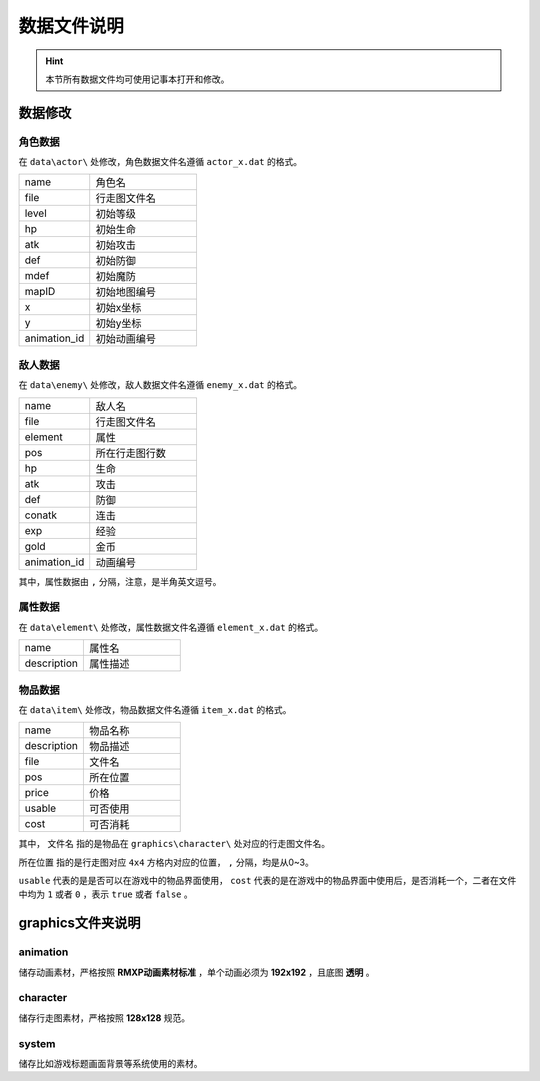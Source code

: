 数据文件说明
===========

.. hint:: 本节所有数据文件均可使用记事本打开和修改。

数据修改
~~~~~~~

角色数据
--------

在 ``data\actor\`` 处修改，角色数据文件名遵循 ``actor_x.dat`` 的格式。

.. csv-table:: 
    :widths: 20, 30

    "name", "角色名"
    "file", "行走图文件名"
    "level", "初始等级"
    "hp", "初始生命"
    "atk", "初始攻击"
    "def", "初始防御"
    "mdef", "初始魔防"
    "mapID", "初始地图编号"
    "x", "初始x坐标"
    "y", "初始y坐标"
    "animation_id", "初始动画编号"

敌人数据
--------

在 ``data\enemy\`` 处修改，敌人数据文件名遵循 ``enemy_x.dat`` 的格式。

.. csv-table:: 
    :widths: 20, 30

    "name", "敌人名"
    "file", "行走图文件名"
    "element", "属性"
    "pos", "所在行走图行数"
    "hp", "生命"
    "atk", "攻击"
    "def", "防御"
    "conatk", "连击"
    "exp", "经验"
    "gold", "金币"
    "animation_id", "动画编号"

其中，属性数据由 ``,`` 分隔，注意，是半角英文逗号。

属性数据
--------

在 ``data\element\`` 处修改，属性数据文件名遵循 ``element_x.dat`` 的格式。

.. csv-table::
    :widths: 20, 30

    "name", "属性名"
    "description", "属性描述"

物品数据
--------

在 ``data\item\`` 处修改，物品数据文件名遵循 ``item_x.dat`` 的格式。

.. csv-table::
    :widths: 20, 30

    "name", "物品名称"
    "description", "物品描述"
    "file", "文件名"
    "pos", "所在位置"
    "price", "价格"
    "usable", "可否使用"
    "cost", "可否消耗"

其中， ``文件名`` 指的是物品在 ``graphics\character\`` 处对应的行走图文件名。

``所在位置`` 指的是行走图对应 ``4x4`` 方格内对应的位置， ``,`` 分隔，均是从0~3。

``usable`` 代表的是是否可以在游戏中的物品界面使用， ``cost`` 代表的是在游戏中的物品界面中使用后，是否消耗一个，二者在文件中均为 ``1`` 或者 ``0`` ，表示 ``true`` 或者 ``false`` 。

graphics文件夹说明
~~~~~~~~~~~~~~~~~~

animation
----------
储存动画素材，严格按照 **RMXP动画素材标准** ，单个动画必须为 **192x192** ，且底图 **透明** 。

character
----------
储存行走图素材，严格按照 **128x128** 规范。

system
------
储存比如游戏标题画面背景等系统使用的素材。
